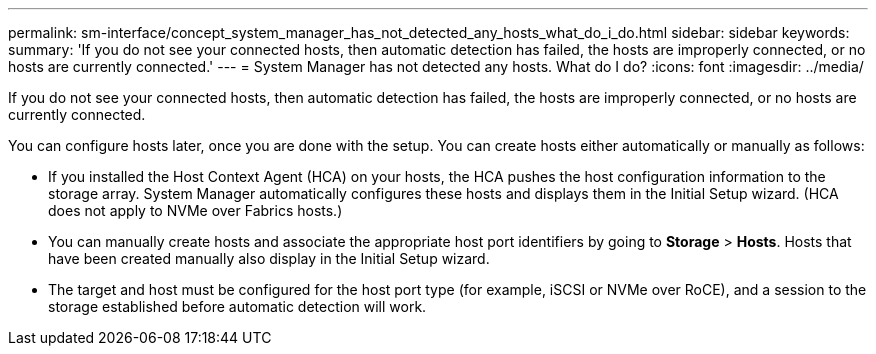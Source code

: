 ---
permalink: sm-interface/concept_system_manager_has_not_detected_any_hosts_what_do_i_do.html
sidebar: sidebar
keywords: 
summary: 'If you do not see your connected hosts, then automatic detection has failed, the hosts are improperly connected, or no hosts are currently connected.'
---
= System Manager has not detected any hosts. What do I do?
:icons: font
:imagesdir: ../media/

[.lead]
If you do not see your connected hosts, then automatic detection has failed, the hosts are improperly connected, or no hosts are currently connected.

You can configure hosts later, once you are done with the setup. You can create hosts either automatically or manually as follows:

* If you installed the Host Context Agent (HCA) on your hosts, the HCA pushes the host configuration information to the storage array. System Manager automatically configures these hosts and displays them in the Initial Setup wizard. (HCA does not apply to NVMe over Fabrics hosts.)
* You can manually create hosts and associate the appropriate host port identifiers by going to *Storage* > *Hosts*. Hosts that have been created manually also display in the Initial Setup wizard.
* The target and host must be configured for the host port type (for example, iSCSI or NVMe over RoCE), and a session to the storage established before automatic detection will work.
